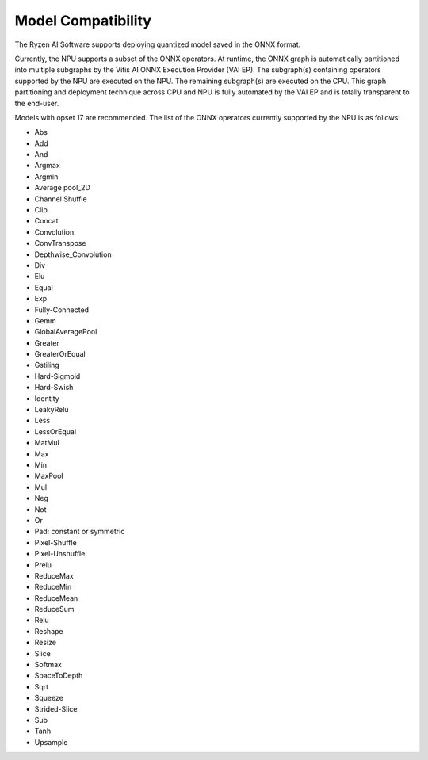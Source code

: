 ###################
Model Compatibility
###################

The Ryzen AI Software supports deploying quantized model saved in the ONNX format. 

Currently, the NPU supports a subset of the ONNX operators. At runtime, the ONNX graph is automatically partitioned into multiple subgraphs by the Vitis AI ONNX Execution Provider (VAI EP). The subgraph(s) containing operators supported by the NPU are executed on the NPU. The remaining subgraph(s) are executed on the CPU. This graph partitioning and deployment technique across CPU and NPU is fully automated by the VAI EP and is totally transparent to the end-user.

Models with opset 17 are recommended. The list of the ONNX operators currently supported by the NPU is as follows:

- Abs
- Add
- And
- Argmax
- Argmin
- Average pool_2D
- Channel Shuffle
- Clip
- Concat
- Convolution
- ConvTranspose
- Depthwise_Convolution
- Div
- Elu
- Equal
- Exp
- Fully-Connected
- Gemm
- GlobalAveragePool
- Greater
- GreaterOrEqual
- Gstiling
- Hard-Sigmoid
- Hard-Swish
- Identity
- LeakyRelu
- Less
- LessOrEqual
- MatMul
- Max
- Min
- MaxPool
- Mul
- Neg
- Not
- Or
- Pad: constant or symmetric
- Pixel-Shuffle
- Pixel-Unshuffle
- Prelu
- ReduceMax
- ReduceMin
- ReduceMean
- ReduceSum
- Relu
- Reshape
- Resize
- Slice
- Softmax
- SpaceToDepth
- Sqrt
- Squeeze
- Strided-Slice
- Sub
- Tanh
- Upsample

..
  ------------

  #####################################
  License
  #####################################

  Ryzen AI is licensed under `MIT License <https://github.com/amd/ryzen-ai-documentation/blob/main/License>`_ . Refer to the `LICENSE File <https://github.com/amd/ryzen-ai-documentation/blob/main/License>`_ for the full license text and copyright notice.
